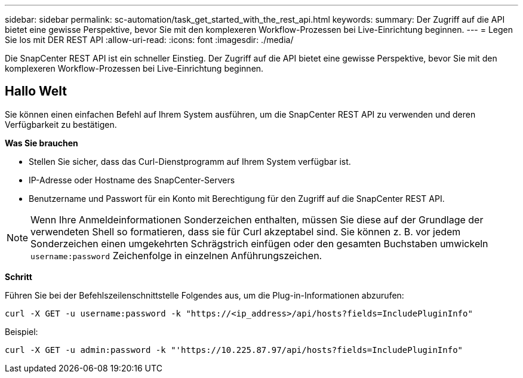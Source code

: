 ---
sidebar: sidebar 
permalink: sc-automation/task_get_started_with_the_rest_api.html 
keywords:  
summary: Der Zugriff auf die API bietet eine gewisse Perspektive, bevor Sie mit den komplexeren Workflow-Prozessen bei Live-Einrichtung beginnen. 
---
= Legen Sie los mit DER REST API
:allow-uri-read: 
:icons: font
:imagesdir: ./media/


[role="lead"]
Die SnapCenter REST API ist ein schneller Einstieg. Der Zugriff auf die API bietet eine gewisse Perspektive, bevor Sie mit den komplexeren Workflow-Prozessen bei Live-Einrichtung beginnen.



== Hallo Welt

Sie können einen einfachen Befehl auf Ihrem System ausführen, um die SnapCenter REST API zu verwenden und deren Verfügbarkeit zu bestätigen.

*Was Sie brauchen*

* Stellen Sie sicher, dass das Curl-Dienstprogramm auf Ihrem System verfügbar ist.
* IP-Adresse oder Hostname des SnapCenter-Servers
* Benutzername und Passwort für ein Konto mit Berechtigung für den Zugriff auf die SnapCenter REST API.



NOTE: Wenn Ihre Anmeldeinformationen Sonderzeichen enthalten, müssen Sie diese auf der Grundlage der verwendeten Shell so formatieren, dass sie für Curl akzeptabel sind. Sie können z. B. vor jedem Sonderzeichen einen umgekehrten Schrägstrich einfügen oder den gesamten Buchstaben umwickeln `username:password` Zeichenfolge in einzelnen Anführungszeichen.

*Schritt*

Führen Sie bei der Befehlszeilenschnittstelle Folgendes aus, um die Plug-in-Informationen abzurufen:

`curl -X GET -u username:password -k "https://<ip_address>/api/hosts?fields=IncludePluginInfo"`

Beispiel:

`curl -X GET -u admin:password -k "'https://10.225.87.97/api/hosts?fields=IncludePluginInfo"`
